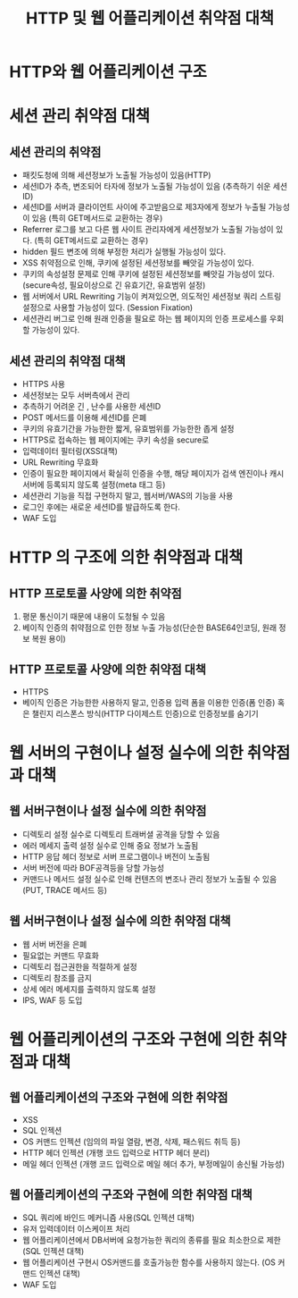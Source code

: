 #+TITLE: HTTP 및 웹 어플리케이션 취약점 대책

* HTTP와 웹 어플리케이션 구조

* 세션 관리 취약점 대책
** 세션 관리의 취약점
- 패킷도청에 의해 세션정보가 노출될 가능성이 있음(HTTP)
- 세션ID가 추측, 변조되어 타자에 정보가 노출될 가능성이 있음 (추측하기 쉬운 세션ID)
- 세션ID를 서버과 클라이언트 사이에 주고받음으로 제3자에게 정보가 누출될 가능성이 있음 (특히 GET메서드로 교환하는 경우)
- Referrer 로그를 보고 다른 웹 사이트 관리자에게 세션정보가 노출될 가능성이 있다. (특히 GET메서드로 교환하는 경우)
- hidden 필드 변조에 의해 부정한 처리가 실행될 가능성이 있다. 
- XSS 취약점으로 인해, 쿠키에 설정된 세션정보를 빼앗길 가능성이 있다. 
- 쿠키의 속성설정 문제로 인해 쿠키에 설정된 세션정보를 빼앗길 가능성이 있다. (secure속성, 필요이상으로 긴 유효기간, 유효범위 설정)
- 웹 서버에서 URL Rewriting 기능이 켜져있으면, 의도적인 세션정보 쿼리 스트링 설정으로 사용할 가능성이 있다. (Session Fixation)
- 세션관리 버그로 인해 원래 인증을 필요로 하는 웹 페이지의 인증 프로세스를 우회할 가능성이 있다. 


** 세션 관리의 취약점 대책
- HTTPS 사용
- 세션정보는 모두 서버측에서 관리
- 추측하기 어려운 긴 , 난수를 사용한 세션ID
- POST 메서드를 이용해 세션ID를 은폐 
- 쿠키의 유효기간을 가능한한 짧게, 유효범위를 가능한한 좁게 설정
- HTTPS로 접속하는 웹 페이지에는 쿠키 속성을 secure로
- 입력데이터 필터링(XSS대책)
- URL Rewriting 무효화
- 인증이 필요한 페이지에서 확실히 인증을 수행, 해당 페이지가 검색 엔진이나 캐시서버에 등록되지 않도록 설정(meta 태그 등)
- 세션관리 기능을 직접 구현하지 말고, 웹서버/WAS의 기능을 사용
- 로그인 후에는 새로운 세션ID를 발급하도록 한다.
- WAF 도입

* HTTP 의 구조에 의한 취약점과 대책
** HTTP 프로토콜 사양에 의한 취약점
1. 평문 통신이기 때문에 내용이 도청될 수 있음
2. 베이직 인증의 취약점으로 인한 정보 누출 가능성(단순한 BASE64인코딩, 원래 정보 복원 용이)

** HTTP 프로토콜 사양에 의한 취약점 대책
- HTTPS
- 베이직 인증은 가능한한 사용하지 말고, 인증용 입력 폼을 이용한 인증(폼 인증) 혹은 챌린지 리스폰스 방식(HTTP 다이제스트 인증)으로 인증정보를 숨기기


* 웹 서버의 구현이나 설정 실수에 의한 취약점과 대책
** 웹 서버구현이나 설정 실수에 의한 취약점
- 디렉토리 설정 실수로 디렉토리 트래버셜 공격을 당할 수 있음
- 에러 메세지 출력 설정 실수로 인해 중요 정보가 노출됨
- HTTP 응답 헤더 정보로 서버 프로그램이나 버전이 노출됨
- 서버 버전에 따라 BOF공격등을 당할 가능성
- 커맨드나 메서드 설정 실수로 인해 컨텐츠의 변조나 관리 정보가 노출될 수 있음 (PUT, TRACE 메서드 등)

** 웹 서버구현이나 설정 실수에 의한 취약점 대책
- 웹 서버 버전을 은폐
- 필요없는 커맨드 무효화
- 디렉토리 접근권한을 적절하게 설정
- 디렉토리 참조를 금지
- 상세 에러 메세지를 출력하지 않도록 설정
- IPS, WAF 등 도입

* 웹 어플리케이션의 구조와 구현에 의한 취약점과 대책
** 웹 어플리케이션의 구조와 구현에 의한 취약점
- XSS
- SQL 인젝션
- OS 커맨드 인젝션 (임의의 파일 열람, 변경, 삭제, 패스워드 취득 등)
- HTTP 헤더 인젝션 (개행 코드 입력으로 HTTP 헤더 분리)
- 메일 헤더 인젝션 (개행 코드 입력으로 메일 헤더 추가, 부정메일이 송신될 가능성)


** 웹 어플리케이션의 구조와 구현에 의한 취약점 대책
- SQL 쿼리에 바인드 메커니즘 사용(SQL 인젝션 대책)
- 유저 입력데이터 이스케이프 처리
- 웹 어플리케이션에서 DB서버에 요청가능한 쿼리의 종류를 필요 최소한으로 제한(SQL 인젝션 대책)
- 웹 어플리케이션 구현시 OS커맨드를 호출가능한 함수를 사용하지 않는다. (OS 커맨드 인젝션 대책)
- WAF 도입

